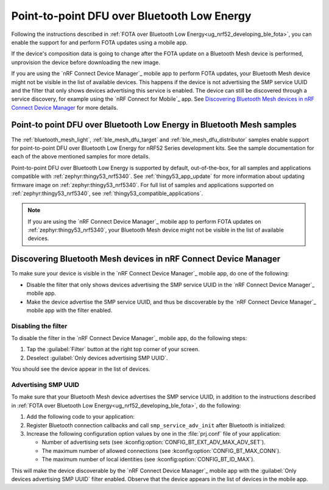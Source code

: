 .. _dfu_over_ble:

Point-to-point DFU over Bluetooth Low Energy
############################################

Following the instructions described in :ref:`FOTA over Bluetooth Low Energy<ug_nrf52_developing_ble_fota>`, you can enable the support for and perform FOTA updates using a mobile app.

If the device's composition data is going to change after the FOTA update on a Bluetooth Mesh device is performed, unprovision the device before downloading the new image.

If you are using the `nRF Connect Device Manager`_ mobile app to perform FOTA updates, your Bluetooth Mesh device might not be visible in the list of available devices.
This happens if the device is not advertising the SMP service UUID and the filter that only shows devices advertising this service is enabled.
The device can still be discovered through a service discovery, for example using the `nRF Connect for Mobile`_ app.
See `Discovering Bluetooth Mesh devices in nRF Connect Device Manager`_ for more details.

Point-to point DFU over Bluetooth Low Energy in Bluetooth Mesh samples
**********************************************************************

The :ref:`bluetooth_mesh_light`, :ref:`ble_mesh_dfu_target` and :ref:`ble_mesh_dfu_distributor` samples enable support for point-to-point DFU over Bluetooth Low Energy for nRF52 Series development kits.
See the sample documentation for each of the above mentioned samples for more details.

Point-to-point DFU over Bluetooth Low Energy is supported by default, out-of-the-box, for all samples and applications compatible with :ref:`zephyr:thingy53_nrf5340`.
See :ref:`thingy53_app_update` for more information about updating firmware image on :ref:`zephyr:thingy53_nrf5340`.
For full list of samples and applications supported on :ref:`zephyr:thingy53_nrf5340`, see :ref:`thingy53_compatible_applications`.

.. note::
   If you are using the `nRF Connect Device Manager`_ mobile app to perform FOTA updates on :ref:`zephyr:thingy53_nrf5340`, your Bluetooth Mesh device might not be visible in the list of available devices.

Discovering Bluetooth Mesh devices in nRF Connect Device Manager
****************************************************************

To make sure your device is visible in the `nRF Connect Device Manager`_ mobile app, do one of the following:

* Disable the filter that only shows devices advertising the SMP service UUID in the `nRF Connect Device Manager`_ mobile app.
* Make the device advertise the SMP service UUID, and thus be discoverable by the `nRF Connect Device Manager`_ mobile app with the filter enabled.

Disabling the filter
====================

To disable the filter in the `nRF Connect Device Manager`_ mobile app, do the following steps:

1. Tap the :guilabel:`Filter` button at the right top corner of your screen.
#. Deselect :guilabel:`Only devices advertising SMP UUID`.

You should see the device appear in the list of devices.

Advertising SMP UUID
====================

To make sure that your Bluetooth Mesh device advertises the SMP service UUID, in addition to the instructions described in :ref:`FOTA over Bluetooth Low Energy<ug_nrf52_developing_ble_fota>`, do the following:

1. Add the following code to your application:

   .. literalinclude:: ../../../../../samples/bluetooth/mesh/common/smp_bt.c
      :language: c
      :start-after: include_startingpoint_mesh_smp_dfu_rst_1
      :end-before: include_endpoint_mesh_smp_dfu_rst_1

#. Register Bluetooth connection callbacks and call ``smp_service_adv_init`` after Bluetooth is initialized:

   .. literalinclude:: ../../../../../samples/bluetooth/mesh/common/smp_bt.c
      :language: c
      :start-after: include_startingpoint_mesh_smp_dfu_rst_2
      :end-before: include_endpoint_mesh_smp_dfu_rst_2

#. Increase the following configuration option values by one in the :file:`prj.conf` file of your application:

   * Number of advertising sets (see :kconfig:option:`CONFIG_BT_EXT_ADV_MAX_ADV_SET`).
   * The maximum number of allowed connections (see :kconfig:option:`CONFIG_BT_MAX_CONN`).
   * The maximum number of local identities (see :kconfig:option:`CONFIG_BT_ID_MAX`).

This will make the device discoverable by the `nRF Connect Device Manager`_ mobile app with the :guilabel:`Only devices advertising SMP UUID` filter enabled.
Observe that the device appears in the list of devices in the mobile app.
